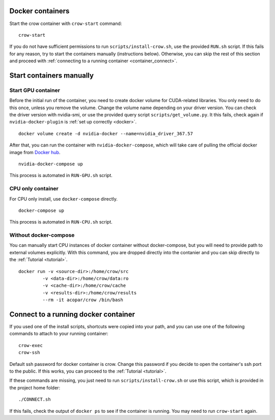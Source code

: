 .. _container:

Docker containers
=================

Start the crow container with ``crow-start`` command:

::

    crow-start


If you do not have sufficient permissions to run ``scripts/install-crow.sh``, use the provided ``RUN.sh`` script. 
If this fails for any reason, try to start the containers manually (instructions below). Otherwise, you can skip the rest of this section and proceed with :ref:`connecting to a running container <container_connect>`.


Start containers manually
=========================

Start GPU container
-------------------

Before the initial run of the container, you need to create docker volume for CUDA-related libraries. You only need to do this once, unless you remove the volume. Change the volume name depending on your driver version. You can check the driver version with nvidia-smi, or use the provided query script ``scripts/get_volume.py``. It this fails, check again if ``nvidia-docker-plugin`` is :ref:`set up correctly <docker>`.

::
    
    docker volume create -d nvidia-docker --name=nvidia_driver_367.57

After that, you can run the container with ``nvidia-docker-compose``, which will take care of pulling the official docker image from `Docker hub <hub.docker.org/acopar/crow>`_. 

::
    
    nvidia-docker-compose up

This process is automated in ``RUN-GPU.sh`` script. 

CPU only container
------------------

For CPU only install, use ``docker-compose`` directly.

::
    
    docker-compose up

This process is automated in ``RUN-CPU.sh`` script. 


Without docker-compose
----------------------

You can manually start CPU instances of docker container without docker-compose, but you will need to provide path to external volumes explicitly. With this command, you are dropped directly into the contanier and you can skip directly to the :ref:`Tutorial <tutorial>`. 

::

    docker run -v <source-dir>:/home/crow/src
             -v <data-dir>:/home/crow/data:ro
             -v <cache-dir>:/home/crow/cache
             -v <results-dir>:/home/crow/results
             --rm -it acopar/crow /bin/bash



.. _container_connect:

Connect to a running docker container
=====================================

If you used one of the install scripts, shortcuts were copied into your path, and you can use one of the following commands to attach to your running container:

::
    
    crow-exec
    crow-ssh

Default ssh password for docker container is crow. Change this password if you decide to open the container's ssh port to the public. If this works, you can proceed to the :ref:`Tutorial <tutorial>`.


If these commands are missing, you just need to run ``scripts/install-crow.sh`` or use this script, which is provided in the project home folder:

::

    ./CONNECT.sh

If this fails, check the output of ``docker ps`` to see if the container is running. You may need to run ``crow-start`` again. 

